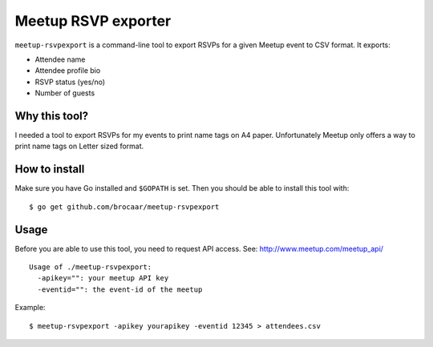 Meetup RSVP exporter
====================

``meetup-rsvpexport`` is a command-line tool to export RSVPs for a given
Meetup event to CSV format. It exports:

* Attendee name
* Attendee profile bio
* RSVP status (yes/no)
* Number of guests


Why this tool?
--------------

I needed a tool to export RSVPs for my events to print name tags on A4 paper.
Unfortunately Meetup only offers a way to print name tags on Letter sized
format.


How to install
--------------

Make sure you have Go installed and ``$GOPATH`` is set. Then you should
be able to install this tool with::

    $ go get github.com/brocaar/meetup-rsvpexport


Usage
-----

Before you are able to use this tool, you need to request API access.
See: http://www.meetup.com/meetup_api/

::

    Usage of ./meetup-rsvpexport:
      -apikey="": your meetup API key
      -eventid="": the event-id of the meetup

Example::

    $ meetup-rsvpexport -apikey yourapikey -eventid 12345 > attendees.csv
